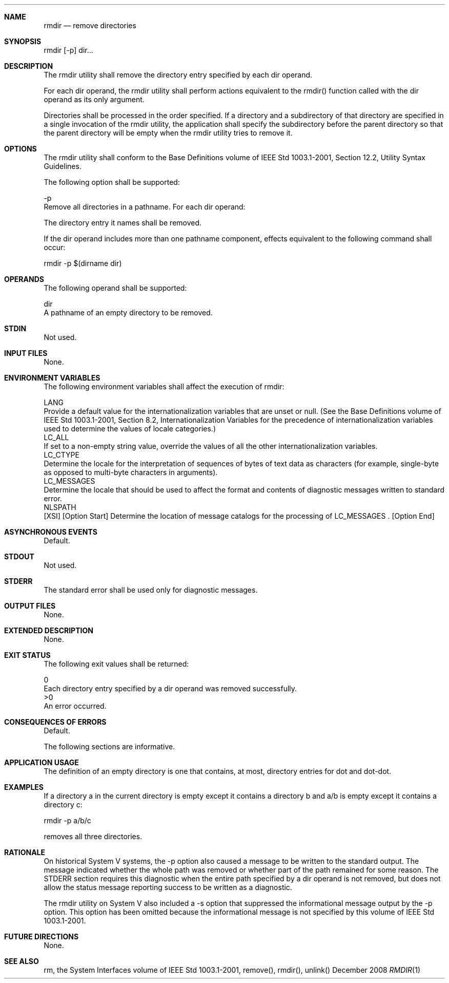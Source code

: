 .Dd December 2008
.Dt RMDIR 1

.Sh NAME

.Nm rmdir
.Nd remove directories

.Sh SYNOPSIS

    rmdir [-p] dir...

.Sh DESCRIPTION

    The rmdir utility shall remove the directory entry specified by each dir
operand.

    For each dir operand, the rmdir utility shall perform actions equivalent
to the rmdir() function called with the dir operand as its only argument.

    Directories shall be processed in the order specified. If a directory and
a subdirectory of that directory are specified in a single invocation of the
rmdir utility, the application shall specify the subdirectory before the
parent directory so that the parent directory will be empty when the rmdir
utility tries to remove it.

.Sh OPTIONS

    The rmdir utility shall conform to the Base Definitions volume of IEEE
Std 1003.1-2001, Section 12.2, Utility Syntax Guidelines.

    The following option shall be supported:

    -p
        Remove all directories in a pathname. For each dir operand:

            The directory entry it names shall be removed.

            If the dir operand includes more than one pathname component,
effects equivalent to the following command shall occur:

            rmdir -p $(dirname dir)

.Sh OPERANDS

    The following operand shall be supported:

    dir
        A pathname of an empty directory to be removed.

.Sh STDIN

    Not used.

.Sh INPUT FILES

    None.

.Sh ENVIRONMENT VARIABLES

    The following environment variables shall affect the execution of rmdir:

    LANG
        Provide a default value for the internationalization variables that
are unset or null. (See the Base Definitions volume of IEEE Std 1003.1-2001,
Section 8.2, Internationalization Variables for the precedence of
internationalization variables used to determine the values of locale
categories.)
    LC_ALL
        If set to a non-empty string value, override the values of all the
other internationalization variables.
    LC_CTYPE
        Determine the locale for the interpretation of sequences of bytes of
text data as characters (for example, single-byte as opposed to multi-byte
characters in arguments).
    LC_MESSAGES
        Determine the locale that should be used to affect the format and
contents of diagnostic messages written to standard error.
    NLSPATH
        [XSI] [Option Start] Determine the location of message catalogs for
the processing of LC_MESSAGES . [Option End]

.Sh ASYNCHRONOUS EVENTS

    Default.

.Sh STDOUT

    Not used.

.Sh STDERR

    The standard error shall be used only for diagnostic messages.

.Sh OUTPUT FILES

    None.

.Sh EXTENDED DESCRIPTION

    None.

.Sh EXIT STATUS

    The following exit values shall be returned:

     0
        Each directory entry specified by a dir operand was removed
successfully.
    >0
        An error occurred.

.Sh CONSEQUENCES OF ERRORS

    Default.

The following sections are informative.
.Sh APPLICATION USAGE

    The definition of an empty directory is one that contains, at most,
directory entries for dot and dot-dot.

.Sh EXAMPLES

    If a directory a in the current directory is empty except it contains a
directory b and a/b is empty except it contains a directory c:

    rmdir -p a/b/c

    removes all three directories.

.Sh RATIONALE

    On historical System V systems, the -p option also caused a message to be
written to the standard output. The message indicated whether the whole path
was removed or whether part of the path remained for some reason. The STDERR
section requires this diagnostic when the entire path specified by a dir
operand is not removed, but does not allow the status message reporting
success to be written as a diagnostic.

    The rmdir utility on System V also included a -s option that suppressed
the informational message output by the -p option. This option has been
omitted because the informational message is not specified by this volume of
IEEE Std 1003.1-2001.

.Sh FUTURE DIRECTIONS

    None.

.Sh SEE ALSO

    rm, the System Interfaces volume of IEEE Std 1003.1-2001, remove(),
rmdir(), unlink()

